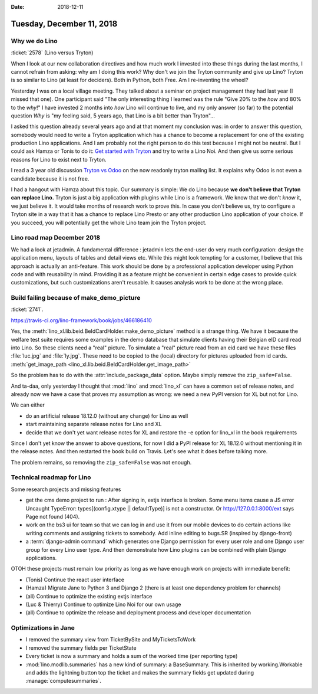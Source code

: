 :date: 2018-12-11

==========================
Tuesday, December 11, 2018
==========================


Why we do Lino
==============

:ticket:`2578` (Lino versus Tryton)

When I look at our new collaboration directives and how much work I invested
into these things during the last months, I cannot refrain from asking: why am
I doing this work?  Why don't we join the Tryton community and give up Lino?
Tryton is so similar to Lino (at least for deciders). Both in Python, both Free.
Am I re-inventing the wheel?

Yesterday I was on a local village meeting. They talked about a seminar on
project management they had last year (I missed that one). One participant said
"The only interesting thing I learned was the rule "Give 20% to the *how* and
80% to the *why*!" I have invested 2 months into *how* Lino will continue to
live, and my only answer (so far) to the potential question *Why* is "my
feeling said, 5 years ago, that Lino is a bit better than Tryton"...

I asked this question already several years ago and at that moment my
conclusion was:  in order to answer this question, somebody would need to write
a Tryton application which has a chance to become a replacement for one of the
existing production Lino applications. And I am probably not the right person
to do this test because I might not be neutral. But I could ask Hamza or Tonis
to do it: `Get started with Tryton
<https://tryton-documentation.readthedocs.io>`__ and try to write a Lino Noi.
And then give us some serious reasons for Lino to exist next to Tryton.

I read a 3 year old discussion `Tryton vs Odoo
<https://groups.google.com/forum/m/#!topic/tryton/IOOKXaurMCs>`__ on the now
readonly tryton mailing list.  It explains why Odoo is not even a candidate
because it is not free.

I had a hangout with Hamza about this topic. Our summary is simple: We do Lino
because **we don't believe that Tryton can replace Lino.** Tryton is just a big
application with plugins while Lino is a framework. We know that we don't *know*
it, we just believe it. It would take months of research work to prove this. In
case you don't believe us, try to configure a Tryton site in a way that it has a
chance to replace Lino Presto or any other production Lino application of your
choice. If you succeed, you will potentially get the whole Lino team join the
Tryton project.


Lino road map December 2018
===========================

We had a look at jetadmin. A fundamental difference : jetadmin lets the
end-user do very much configuration: design the application menu, layouts of
tables and detail views etc.  While this might look tempting for a customer, I
believe that this approach is actually an anti-feature.  This work should be
done by a professional application developer using Python code and with
reusability in mind.  Providing it as a feature might be convenient in certain
edge cases to provide quick customizations, but such customizations aren't
reusable.  It causes analysis work to be done at the wrong place.


Build failing because of make_demo_picture
==========================================

:ticket:`2741`.

https://travis-ci.org/lino-framework/book/jobs/466186410

Yes, the :meth:`lino_xl.lib.beid.BeIdCardHolder.make_demo_picture` method is a
strange thing.  We have it because the welfare test suite requires some
examples in the demo database that simulate clients having their Belgian eID
card read into Lino.  So these clients need a "real" picture.  To simulate a
"real" picture read from an eid card we have these files :file:`luc.jpg` and
:file:`ly.jpg`.  These need to be copied to the (local) directory for pictures
uploaded from id cards. :meth:`get_image_path
<lino_xl.lib.beid.BeIdCardHolder.get_image_path>`

So the problem has to do with the :attr:`include_package_data` option. Maybe
simply remove the ``zip_safe=False``.

And ta-daa, only yesterday I thought that :mod:`lino` and :mod:`lino_xl` can
have a common set of release notes, and already now we have a case that proves
my assumption as wrong: we need a new PyPI version for XL but not for Lino.

We can either

- do an artificial release 18.12.0 (without any change) for Lino as well
- start maintaining separate release notes for Lino and XL
- decide that we don't yet want release notes for XL and restore the -e option
  for lino_xl in the book requirements

Since I don't yet know the answer to above questions, for now I did a PyPI
release for XL 18.12.0 without mentioning it in the release notes. And then
restarted the book build on Travis.  Let's see what it does before talking
more.

The problem remains, so removing the ``zip_safe=False`` was not enough.



Technical roadmap for Lino
==========================

Some research projects and missing features

- get the cms demo project to run : After signing in, extjs interface is
  broken. Some menu items cause a JS error Uncaught TypeError:
  types[(config.xtype || defaultType)] is not a constructor.
  Or http://127.0.0.1:8000/ext says Page not found (404).

- work on the bs3 ui for team so that we can log in and use it from our mobile
  devices to do certain actions like writing comments and assigning tickets to
  somebody. Add inline editing to bugs.SR (inspired by django-front)

- a :term:`django-admin command` which generates one Django permission for every user
  role and one Django user group for every Lino user type.  And then demonstrate
  how Lino plugins can be combined with plain Django applications.

OTOH these projects must remain low priority as long as we have enough work on
projects with immediate benefit:

- (Tonis) Continue the react user interface

- (Hamza) Migrate Jane to Python 3 and Django 2 (there is at least one dependency
  problem for channels)

- (all) Continue to optimize the existing extjs interface

- (Luc & Thierry) Continue to optimize Lino Noi for our own usage

- (all) Continue to optimize the release and deployment process and developer documentation


Optimizations in Jane
=====================

- I removed the summary view from TicketBySite and MyTicketsToWork

- I removed the summary fields per TicketState

- Every ticket is now a summary and holds a sum of the worked time (per reporting type)

- :mod:`lino.modlib.summaries` has a new kind of summary: a BaseSummary. This is
  inherited by working.Workable and adds the lightning button top the ticket and
  makes the summary fields get updated during :manage:`computesummaries`.
